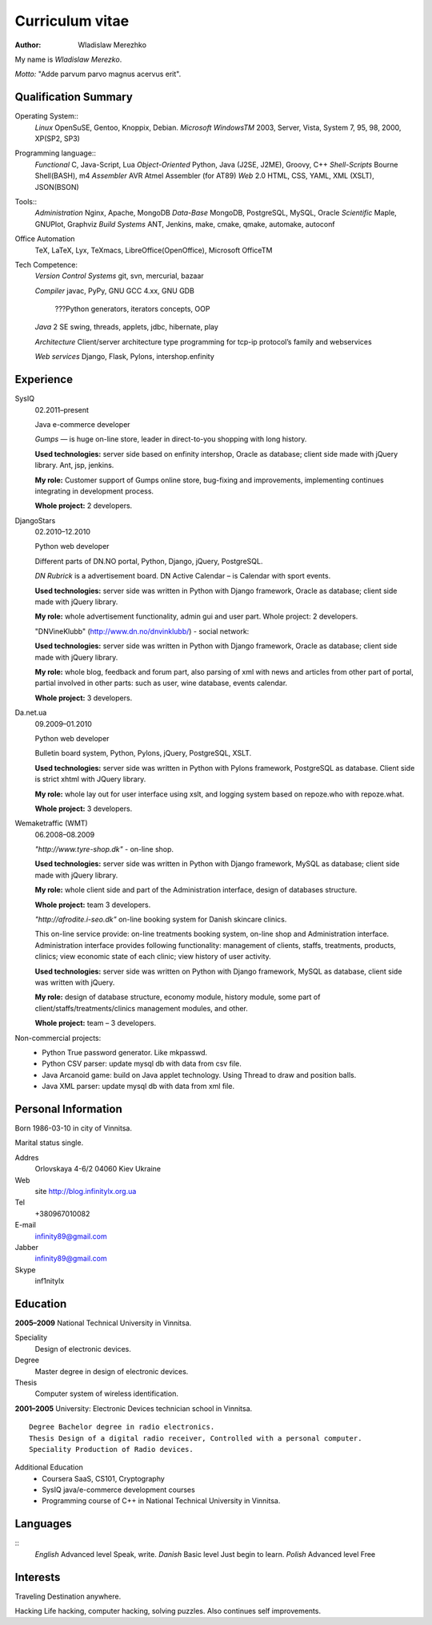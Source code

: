 ================
Curriculum vitae
================

:author: Wladislaw Merezhko

My name is *Wladislaw Merezko*.

*Motto:* "Adde parvum parvo magnus acervus erit".

Qualification Summary
---------------------

Operating System::
  *Linux* OpenSuSE, Gentoo, Knoppix, Debian.
  *Microsoft WindowsTM* 2003, Server, Vista, System 7, 95, 98, 2000, XP(SP2, SP3)

Programming language::
  *Functional* C, Java-Script, Lua
  *Object-Oriented* Python, Java (J2SE, J2ME), Groovy, C++
  *Shell-Scripts* Bourne Shell(BASH), m4
  *Assembler* AVR Atmel Assembler (for AT89)
  *Web* 2.0 HTML, CSS, YAML, XML (XSLT), JSON(BSON)

Tools::
  *Administration* Nginx, Apache, MongoDB
  *Data-Base* MongoDB, PostgreSQL, MySQL, Oracle
  *Scientific* Maple, GNUPlot, Graphviz
  *Build Systems* ANT, Jenkins, make, cmake, qmake, automake, autoconf

Office Automation
  TeX, LaTeX, Lyx, TeXmacs, LibreOffice(OpenOffice), Microsoft OfficeTM

Tech Competence:
  *Version Control Systems* git, svn, mercurial, bazaar
  
  *Compiler* javac, PyPy, GNU GCC 4.xx, GNU GDB
  
   ???Python generators, iterators concepts, OOP
  
  *Java* 2 SE swing, threads, applets, jdbc, hibernate, play
  
  *Architecture* Client/server architecture type programming for tcp-ip protocol’s family and webservices
  
  *Web services* Django, Flask, Pylons, intershop.enfinity

Experience
----------

SysIQ
  02.2011–present
  
  Java e-commerce developer
  
  *Gumps* — is huge on-line store, leader in direct-to-you shopping with long history.
  
  **Used technologies:** server side based on enfinity intershop, Oracle as database; client side made with jQuery library. Ant, jsp, jenkins.
  
  **My role:** Customer support of Gumps online store, bug-fixing and improvements, implementing continues integrating in development process.
  
  **Whole project:** 2 developers.

DjangoStars
  02.2010–12.2010
  
  Python web developer
  
  Different parts of DN.NO portal, Python, Django, jQuery, PostgreSQL.
  
  *DN Rubrick* is a advertisement board. DN Active Calendar – is Calendar with sport events.
  
  **Used technologies:** server side was written in Python with Django framework, Oracle as database; client side made with jQuery library.
  
  **My role:** whole advertisement functionality, admin gui and user part. Whole project: 2 developers.
  
  "DNVineKlubb" (http://www.dn.no/dnvinklubb/) - social network:
  
  **Used technologies:** server side was written in Python with Django framework, Oracle as database; client side made with jQuery library.
  
  **My role:** whole blog, feedback and forum part, also parsing of xml with news and articles from other part of portal, partial involved in other parts: such as user, wine database, events calendar.
  
  **Whole project:** 3 developers.

Da.net.ua
  09.2009–01.2010
  
  Python web developer
  
  Bulletin board system, Python, Pylons, jQuery, PostgreSQL, XSLT.
  
  **Used technologies:** server side was written in Python with Pylons framework, PostgreSQL as database. Client side is strict xhtml with JQuery library.
  
  **My role:** whole lay out for user interface using xslt, and logging system based on repoze.who with repoze.what.
  
  **Whole project:** 3 developers.

Wemaketraffic (WMT)
  06.2008–08.2009
  
  *"http://www.tyre-shop.dk"* - on-line shop.
  
  **Used technologies:** server side was written in Python with Django framework, MySQL as database; client side made with jQuery library.
  
  **My role:** whole client side and part of the Administration interface, design of databases structure.
  
  **Whole project:** team 3 developers.
  
  *"http://afrodite.i-seo.dk"* on-line booking system for Danish skincare clinics.
  
  This on-line service provide: on-line treatments booking system, on-line shop and Administration interface. Administration interface provides following functionality: management of clients, staffs, treatments, products, clinics; view economic state of each clinic; view history of user activity.
  
  **Used technologies:** server side was written on Python with Django framework, MySQL as database, client side was written with jQuery.
  
  **My role:** design of database structure, economy module, history module, some part of client/staffs/treatments/clinics management modules, and other.
  
  **Whole project:** team – 3 developers.

Non-commercial projects:
 - Python True password generator. Like mkpasswd.
 - Python CSV parser: update mysql db with data from csv file.
 - Java Arcanoid game: build on Java applet technology. Using Thread to draw and position balls.
 - Java XML parser: update mysql db with data from xml file.

Personal Information
--------------------

Born 1986-03-10 in city of Vinnitsa.

Marital status single.

Addres
  Orlovskaya 4-6/2 04060 Kiev Ukraine
Web
  site http://blog.infinitylx.org.ua
Tel
  +380967010082
E-mail
  infinity89@gmail.com
Jabber
  infinity89@gmail.com
Skype
  inf1nitylx

Education
---------
**2005–2009** National Technical University in Vinnitsa.

Speciality
  Design of electronic devices.
Degree
  Master degree in design of electronic devices.
Thesis
  Computer system of wireless identification.

**2001–2005** University: Electronic Devices technician school in Vinnitsa.
::
  Degree Bachelor degree in radio electronics.
  Thesis Design of a digital radio receiver, Controlled with a personal computer.
  Speciality Production of Radio devices.

Additional Education
 - Coursera SaaS, CS101, Cryptography
 - SysIQ java/e-commerce development courses
 - Programming course of C++ in National Technical University in Vinnitsa.

Languages
---------
::
  *English* Advanced level Speak, write.
  *Danish* Basic level Just begin to learn.
  *Polish* Advanced level Free

Interests
---------

Traveling Destination anywhere.

Hacking Life hacking, computer hacking, solving puzzles. Also continues self improvements.

